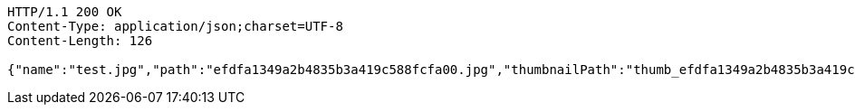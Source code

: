 [source,http,options="nowrap"]
----
HTTP/1.1 200 OK
Content-Type: application/json;charset=UTF-8
Content-Length: 126

{"name":"test.jpg","path":"efdfa1349a2b4835b3a419c588fcfa00.jpg","thumbnailPath":"thumb_efdfa1349a2b4835b3a419c588fcfa00.jpg"}
----